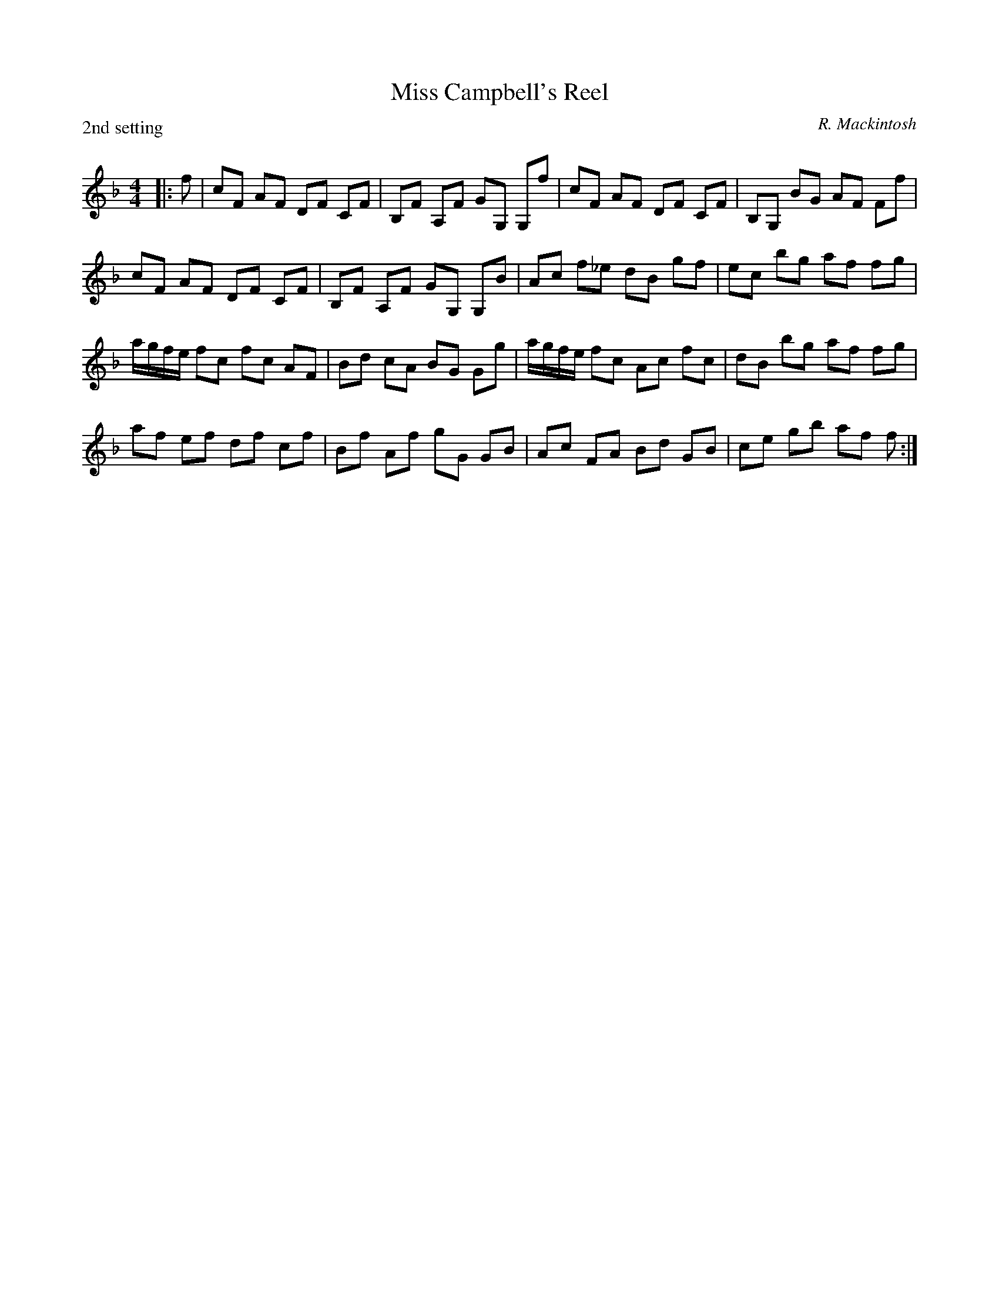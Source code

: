 X:1
T: Miss Campbell's Reel
P:2nd setting
C:R. Mackintosh
R:Reel
Q: 232
K:F
M:4/4
L:1/8
|:f|cF AF DF CF|B,F A,F GG, G,f|cF AF DF CF|B,G, BG AF Ff|
cF AF DF CF|B,F A,F GG, G,B|Ac f_e dB gf|ec bg af fg|
a1/2g1/2f1/2e1/2 fc fc AF|Bd cA BG Gg|a1/2g1/2f1/2e1/2 fc Ac fc|dB bg af fg|
af ef df cf|Bf Af gG GB|Ac FA Bd GB|ce gb af f:|
